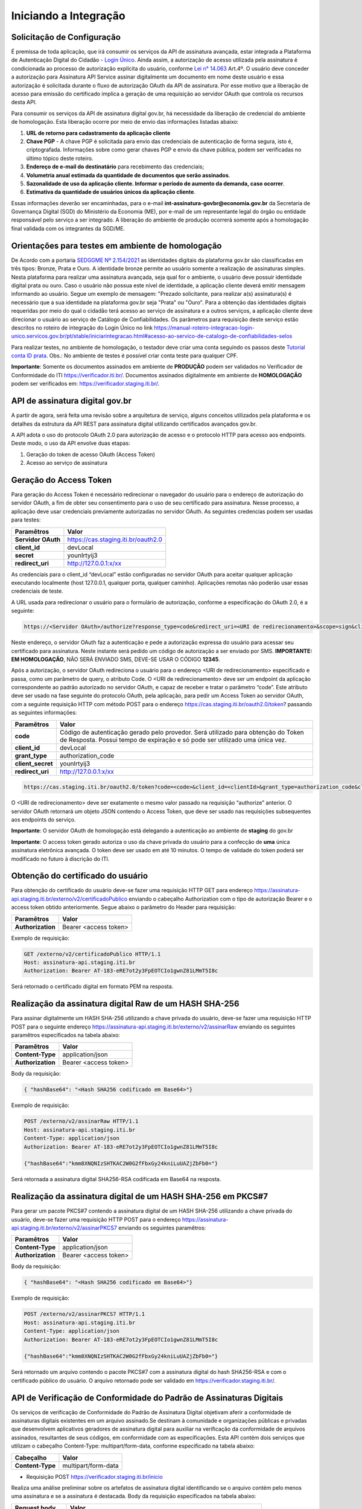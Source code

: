 ﻿Iniciando a Integração
================================

Solicitação de Configuração
++++++++++++++++++++++++++++++++

É premissa de toda aplicação, que irá consumir os serviços da API de assinatura avançada, estar integrada a Plataforma de Autenticação Digital do Cidadão -  `Login Único`_. Ainda assim, a autorização de acesso utilizada pela assinatura é condicionada ao processo de autorização explícita do usuário, conforme `Lei n° 14.063`_ Art.4º. O usuário deve conceder a autorização para Assinatura API Service assinar digitalmente um documento em nome deste usuário e essa autorização é solicitada durante o fluxo de autorização OAuth da API de assinatura. Por esse motivo que a liberação de acesso para emissão do certificado implica a geração de uma requisição ao servidor OAuth que controla os recursos desta API. 

Para consumir os serviços da API de assinatura digital gov.br, há necessidade da liberação de credencial do ambiente de homologação. Esta liberação ocorre por meio de envio das informações listadas abaixo: 

1. **URL de retorno para cadastramento da aplicação cliente**
2. **Chave PGP** - A chave PGP é solicitada para envio das credenciais de autenticação de forma segura, isto é, criptografada. Informações sobre como gerar chaves PGP e envio da chave pública, podem ser verificadas no último tópico deste roteiro.
3. **Endereço de e-mail do destinatário** para recebimento das credenciais; 
4. **Volumetria anual estimada da quantidade de documentos que serão assinados**. 
5. **Sazonalidade de uso da aplicação cliente. Informar o período de aumento da demanda, caso ocorrer**.
6. **Estimativa da quantidade de usuários únicos da aplicação cliente**.

Essas informações deverão ser encaminhadas, para o e-mail **int-assinatura-govbr@economia.gov.br** da Secretaria de Governança Digital (SGD) do Ministério da Economia (ME), por e-mail de um representante legal do órgão ou entidade responsável pelo serviço a ser integrado. A liberação do ambiente de produção ocorrerá somente após a homologação final validada com os integrantes da SGD/ME. 

Orientações para testes em ambiente de homologação 
+++++++++++++++++++++++++++++++++++++++++++++++++++

De Acordo com a portaria `SEDGGME Nº 2.154/2021`_ as identidades digitais da plataforma gov.br são classificadas em três tipos: Bronze, Prata e Ouro. A identidade bronze permite ao usuário somente a realização de assinaturas simples. Nesta plataforma para realizar uma assinatura avançada, seja qual for o ambiente, o usuário deve possuir identidade digital prata ou ouro. Caso o usuário não possua este nível de identidade, a aplicação cliente deverá emitir mensagem informando ao usuário. Segue um exemplo de mensagem:                             
"Prezado solicitante, para realizar a(s) assinatura(s) é necessário que a sua identidade na plataforma gov.br seja "Prata" ou "Ouro". Para a obtenção das identidades digitais requeridas por meio do qual o cidadão terá acesso ao serviço de assinatura e a outros serviços, a aplicação cliente deve direcionar o usuário ao serviço de Catálogo de Confiabilidades. Os parâmetros para requisição deste serviço estão descritos no roteiro de integração do Login Único no link https://manual-roteiro-integracao-login-unico.servicos.gov.br/pt/stable/iniciarintegracao.html#acesso-ao-servico-de-catalogo-de-confiabilidades-selos

Para realizar testes, no ambiente de homologação, o testador deve criar uma conta seguindo os passos deste `Tutorial conta ID prata <https://github.com/servicosgovbr/manual-integracao-assinatura-eletronica/raw/main/arquivos/Tutorial%20-%20ID%20Prata.pdf>`_. Obs.: No ambiente de testes é possível criar conta teste para qualquer CPF. 

**Importante**: Somente os documentos assinados em ambiente de **PRODUÇÃO** podem ser validados no Verificador de Conformidade do ITI https://verificador.iti.br/. Documentos assinados digitalmente em ambiente de **HOMOLOGAÇÃO** podem ser verificados em: https://verificador.staging.iti.br/. 

API de assinatura digital gov.br
++++++++++++++++++++++++++++++++

A partir de agora, será feita uma revisão sobre a arquitetura de serviço, alguns conceitos utilizados pela plataforma e os detalhes da estrutura da API REST para assinatura digital utilizando certificados avançados gov.br.

A API adota o uso do protocolo OAuth 2.0 para autorização de acesso e o protocolo HTTP para acesso aos endpoints. Deste modo, o uso da API envolve duas etapas:

1. Geração do token de acesso OAuth (Access Token)

2. Acesso ao serviço de assinatura

Geração do Access Token
+++++++++++++++++++++++

Para geração do Access Token é necessário redirecionar o navegador do usuário para o endereço de autorização do servidor OAuth, a fim de obter seu consentimento para o uso de seu certificado para assinatura. Nesse processo, a aplicação deve usar credenciais previamente autorizadas no servidor OAuth. As seguintes credencias podem ser usadas para testes:

==================  ======================================================================
**Paramêtros**  	**Valor**
------------------  ----------------------------------------------------------------------
**Servidor OAuth**  https://cas.staging.iti.br/oauth2.0
**client_id**       devLocal
**secret**          younIrtyij3
**redirect_uri**    http://127.0.0.1:x/xx
==================  ======================================================================

As credenciais para o client_id “devLocal” estão configuradas no servidor OAuth para aceitar qualquer aplicação executando localmente (host 127.0.0.1, qualquer porta, qualquer caminho). Aplicações remotas não poderão usar essas credenciais de teste.

A URL usada para redirecionar o usuário para o formulário de autorização, conforme a especificação do OAuth 2.0, é a seguinte:

.. code-block:: console

	https://<Servidor OAuth>/authorize?response_type=code&redirect_uri=<URI de redirecionamento>&scope=sign&client_id=<client_id>

Neste endereço, o servidor OAuth faz a autenticação e pede a autorização expressa do usuário para acessar seu certificado para assinatura. Neste instante será pedido um código de autorização a ser enviado por SMS. **IMPORTANTE: EM HOMOLOGAÇÃO**, NÃO SERÁ ENVIADO SMS, DEVE-SE USAR O CÓDIGO **12345**.

Após a autorização, o servidor OAuth redireciona o usuário para o endereço <URI de redirecionamento> especificado e passa, como um parâmetro de query, o atributo Code. O <URI de redirecionamento> deve ser um endpoint da aplicação correspondente ao padrão autorizado no servidor OAuth, e capaz de receber e tratar o parâmetro “code”. Este atributo deve ser usado na fase seguinte do protocolo OAuth, pela aplicação, para pedir um Access Token ao servidor OAuth, com a seguinte requisição HTTP com método POST para o endereço https://cas.staging.iti.br/oauth2.0/token? passando as seguintes informações:

==================  ======================================================================
**Paramêtros**  	**Valor**
------------------  ----------------------------------------------------------------------
**code**            Código de autenticação gerado pelo provedor. Será utilizado para obtenção do Token de Resposta. Possui tempo de expiração e só pode ser utilizado uma única vez.
**client_id**       devLocal
**grant_type**      authorization_code
**client_secret**	younIrtyij3
**redirect_uri**    http://127.0.0.1:x/xx
==================  ======================================================================

.. code-block:: console

	https://cas.staging.iti.br/oauth2.0/token?code=<code>&client_id=<clientId>&grant_type=authorization_code&client_secret=<secret>&redirect_uri=<URI de redirecionamento>

O <URI de redirecionamento> deve ser exatamente o mesmo valor passado na requisição “authorize” anterior. O servidor OAuth retornará um objeto JSON contendo o Access Token, que deve ser usado nas requisições subsequentes aos endpoints do serviço.

**Importante**: O servidor OAuth de homologação está delegando a autenticação ao ambiente de **staging** do gov.br

**Importante**: O access token gerado autoriza o uso da chave privada do usuário para a confecção de **uma** única assinatura eletrônica avançada. O token deve ser usado em até 10 minutos. O tempo de validade do token poderá ser modificado no futuro à discrição do ITI.

Obtenção do certificado do usuário
++++++++++++++++++++++++++++++++++

Para obtenção do certificado do usuário deve-se fazer uma requisição HTTP GET para endereço https://assinatura-api.staging.iti.br/externo/v2/certificadoPublico enviando o cabeçalho Authorization com o tipo de autorização Bearer e o access token obtido anteriormente. Segue abaixo o parâmetro do Header para requisição:

==================  ======================================================================
**Paramêtros**  	**Valor**
------------------  ----------------------------------------------------------------------
**Authorization**   Bearer <access token>
==================  ======================================================================

Exemplo de requisição:

.. code-block:: console

		GET /externo/v2/certificadoPublico HTTP/1.1
		Host: assinatura-api.staging.iti.br 
		Authorization: Bearer AT-183-eRE7ot2y3FpEOTCIo1gwnZ81LMmT5I8c

Será retornado o certificado digital em formato PEM na resposta.

Realização da assinatura digital Raw de um HASH SHA-256
+++++++++++++++++++++++++++++++++++++++++++++++++++++++

Para assinar digitalmente um HASH SHA-256 utilizando a chave privada do usuário, deve-se fazer uma requisição HTTP POST para o seguinte endereço https://assinatura-api.staging.iti.br/externo/v2/assinarRaw enviando os seguintes paramêtros especificados na tabela abaixo:

==================  ======================================================================
**Paramêtros**  	**Valor**
------------------  ----------------------------------------------------------------------
**Content-Type**    application/json       
**Authorization**   Bearer <access token>
==================  ======================================================================

Body da requisição:

.. code-block:: JSON

	{ "hashBase64": "<Hash SHA256 codificado em Base64>"} 

Exemplo de requisição:

.. code-block:: console

		POST /externo/v2/assinarRaw HTTP/1.1
		Host: assinatura-api.staging.iti.br 
		Content-Type: application/json	
		Authorization: Bearer AT-183-eRE7ot2y3FpEOTCIo1gwnZ81LMmT5I8c

		{"hashBase64":"kmm8XNQNIzSHTKAC2W0G2fFbxGy24kniLuUAZjZbFb0="}


Será retornada a assinatura digital SHA256-RSA codificada em Base64 na resposta.

Realização da assinatura digital de um HASH SHA-256 em PKCS#7
+++++++++++++++++++++++++++++++++++++++++++++++++++++++++++++

Para gerar um pacote PKCS#7 contendo a assinatura digital de um HASH SHA-256 utilizando a chave privada do usuário, deve-se fazer uma requisição HTTP POST para o endereço https://assinatura-api.staging.iti.br/externo/v2/assinarPKCS7 enviando os seguintes paramêtros:

==================  ======================================================================
**Paramêtros**  	**Valor**
------------------  ----------------------------------------------------------------------
**Content-Type**    application/json       
**Authorization**   Bearer <access token>
==================  ======================================================================

Body da requisição:

.. code-block:: JSON

	{ "hashBase64": "<Hash SHA256 codificado em Base64>"} 

Exemplo de requisição:

.. code-block:: console

		POST /externo/v2/assinarPKCS7 HTTP/1.1
		Host: assinatura-api.staging.iti.br 
		Content-Type: application/json	
		Authorization: Bearer AT-183-eRE7ot2y3FpEOTCIo1gwnZ81LMmT5I8c

		{"hashBase64":"kmm8XNQNIzSHTKAC2W0G2fFbxGy24kniLuUAZjZbFb0="}

Será retornado um arquivo contendo o pacote PKCS#7 com a assinatura digital do hash SHA256-RSA e com o certificado público do usuário. O arquivo retornado pode ser validado em https://verificador.staging.iti.br/.

API de Verificação de Conformidade do Padrão de Assinaturas Digitais
++++++++++++++++++++++++++++++++++++++++++++++++++++++++++++++++++++

Os serviços de verificação de Conformidade do Padrão de Assinatura Digital objetivam aferir a conformidade de assinaturas digitais existentes em um arquivo assinado.Se destinam à comunidade e organizações públicas e privadas que desenvolvem aplicativos geradores de assinatura digital para auxiliar na verificação da conformidade de arquivos assinados, resultantes de seus códigos, em conformidade com as especificações. 
Esta API contém dois serviços que utilizam o cabeçalho Content-Type: multipart/form-data, conforme especificado na tabela abaixo:

==================  ======================================================================
**Cabeçalho**       **Valor**
------------------  ----------------------------------------------------------------------
**Content-Type**    multipart/form-data       
==================  ======================================================================

* Requisição POST https://verificador.staging.iti.br/inicio 

Realiza uma análise preliminar sobre os artefatos de assinatura digital identificando se o arquivo contém pelo menos uma assinatura e se a assinatura é destacada. Body da requisição especificados na tabela abaixo:

=====================  ======================================================================
**Request body**       **Valor**
---------------------  ----------------------------------------------------------------------
**signature_files[]**  Array de arquivos de assinatura  
**detached_files[]**   Array de arquivos assinados - Somente para assinatura detached!
=====================  ======================================================================
         
Exemplo de requisição:

.. code-block:: console

		POST 'https://verificador.staging.iti.br/inicio' \
		--header 'Content-Type: multipart/form-data' \
		--form 'signature_files[]=@"/path/to/file/response.p7s"' \
		--form 'detached_files[]=""'

* Requisição POST https://verificador.staging.iti.br/report 

Realiza a verificação de assinaturas digitais em arquivos retornando o relatório de verificação de assinaturas no formato desejado. Body da requisição especificados na tabela abaixo:

=====================  ======================================================================
**Request body**       **Valor**
---------------------  ----------------------------------------------------------------------
**report_type**        Formato desejado do relatório de saída (json/xml/pdf)  
**signature_files[]**  Array de arquivos de assinatura 
**detached_files[]**   Array de arquivos assinados - Somente para assinatura detached!  
=====================  ======================================================================

**Observação**: O valor de detached_files[] é respectivamente correspondentes às assinaturas em signature_files[]. Utilize apenas se todas as assinaturas em signature_files[] forem destacadas!

Exemplo de requisição:

.. code-block:: console

		POST 'https://verificador.staging.iti.br/report' \
		--header 'Content-Type: multipart/form-data' \
		--form 'report_type="json"' \
		--form 'signature_files[]=@"/path/to/file/response.p7s"' \
		--form 'detached_files[]=""'


Assinaturas PKCS#7 e PDF
+++++++++++++++++++++++++

Existem duas formas principais de assinar um documento PDF:

* Assinatura *detached*
* Assinatura envelopada

A Assinatura *detached* faz uso de dois arquivos: (1) o arquivo PDF a ser assinado; e (2) um arquivo de assinatura (**.p7s**). Nesta modalidade de assinatura, nenhuma informação referente à assinatura é inclusa no PDF. Toda a informação da assinatura está encapsulada no arquivo (.p7s).
Qualquer alteração no PDF irá invalidar a assinatura contida no arquivo no arquivo (.p7s). Para validar esta modalidade de assinatura, é necessário apresentar para o software de verificação os dois arquivos, PDF e (.p7s).

Para realizar esta modalidade de assinatura pela API de assinatura eletrônica avançada, deve-se calcular o hash sha256 sobre todo o arquivo PDF e enviá-lo através da operação **assinarPKCS7** detalhada no tópico anterior. O arquivo binário retornado como resposta desta operação deve ser salvo com a extensão (.p7s).

A assinatura envelopada, por sua vez, inclui dentro do próprio arquivo PDF o pacote de assinatura PKCS#7. Portanto, não há um arquivo de assinatura separado. Para realizar essa modalidade de assinatura deve-se:

1. Preparar o documento de assinatura
2. Calcular quais os *bytes (bytes-ranges)* do arquivo preparado no passo 1 deverão entrar no computo do hash. Diferentemente da assinatura *detached*, o cálculo do hash para assinatura envelopadas em PDF não é o hash SHA256 do documento original (integral). É uma parte do documento preparado no passo 1.
3. Calcular o hash SHA256 desses *bytes* 
4. Submeter o hash SHA256 à operação **assinarPKCS7** desta API.
5. O resultado da operação **assinarPKCS7** deve ser codificado em hexadecimal e embutido no espaço que foi previamente alocado no documento no passo 1.

O detalhamento de como preparar o documento, calcular os *bytes-ranges* utilizados no computo do hash e como embutir o arquivo PKCS7 no arquivo previamente preparado podem ser encontrados na especificação ISO 32000-1:2008. Existem bibliotecas que automatizam esse procedimento de acordo com o padrão (ex: PDFBox para Java e iText para C#).

Exemplo de aplicação
++++++++++++++++++++

Logo abaixo, encontra-se um pequeno exemplo PHP para prova de conceito.

`Download Exemplo PHP <https://github.com/servicosgovbr/manual-integracao-assinatura-eletronica/raw/main/downloadFiles/exemploApiPhpITI.zip>`_

Este exemplo é composto por 3 arquivos:

1. index.php -  Formulário para upload de um arquivo
2. upload.php - Script para recepção de arquivo e cálculo de seu hash SHA256. O Resultado do SHA256 é armazenado na sessão do usuário.
3. assinar.php - Implementação do handshake OAuth, assim como a utilização dos dois endpoints acima. Como resultado, uma página conforme a figura abaixo será apresentada, mostrando o certificado emitido para o usuário autenticado e a assinatura.


.. image:: images/image.png


Para executar o exemplo, é possível utilizar Docker com o comando abaixo:

.. code-block:: console
	
		docker-compose up -d

e acessar o endereço http://127.0.0.1:8080

Como criar um par de chaves PGP
+++++++++++++++++++++++++++++++

**GnuPG para Windows** 

Faça o download do aplicativo Gpg4win em: https://gpg4win.org/download.html
O Gpg4win é um pacote de instalação para qualquer versão do Windows, que inclui o software de criptografia GnuPG. Siga abaixo as instruções detalhadas de como gerar um par de chaves PGP:

1. Após o download, execute a instalação e deixe os seguintes componentes marcados conforme imagem abaixo:

.. image:: images/pgp1.png

2. Concluída a instalação, execute o **Kleopatra** para a criação do par de chaves. Kleopatra é uma ferramenta para gerenciamento de certificados X.509, chaves PGP e também para gerenciamento de certificados de servidores. A janela principal deverá se parecer com a seguinte:

.. image:: images/pgp2.png

3. Para criar novo par de chaves (pública e privada), vá até o item do Menu **Arquivo** → **Novo Par de chaves...** selecione **Criar um par de chaves OpenPGP pessoal**. Na tela seguinte informe os detalhes **Nome** e **Email**, marque a opção para proteger a chave com senha e clique em **Configurações avançadas...**

4. Escolha as opções para o tipo do par de chaves e defina uma data de validade. Esta data pode ser alterada depois. Após confirmação da tela abaixo, abrirá uma janela para informar a senha. O ideal é colocar uma senha forte, que deve conter pelo menos 8 caracteres, 1 digito ou caractere especial.

.. image:: images/pgp3.png

5. Após concluído, o sistema permite o envio da chave pública por email clicando em **Enviar chave pública por e-mail...** ou o usuário tem a opção de clicar em **Terminar** e exportar a chave pública para enviá-la por email posteriormente. Para exportar a chave pública e enviá-la anexo ao email, clique com
botão direito na chave criada e depois clique em **Exportar...**

**GnuPG para Linux** 

Praticamente todas as distribuições do Linux trazem o GnuPG instalado e para criar um par de chaves pública e privada em nome do utilizador 'Fulano de Tal', por exemplo, siga os passos abaixo:


1. Abra o terminal e execute o comando abaixo e informe os dados requisitados (Nome e Email). Se não forem especificados os parâmetros adicionais, o tipo da chave será RSA 3072 bits. Será perguntado uma frase para a senha (frase secreta, memorize-a), basta responder de acordo com o que será pedido.

.. code-block:: console

		$ gpg --gen-key
		
		gpg (GnuPG) 2.2.19; Copyright (C) 2019 Free Software Foundation, Inc.
		This is free software: you are free to change and redistribute it.
		There is NO WARRANTY, to the extent permitted by law.
		gpg: directory '/home/user/.gnupg' created
		gpg: keybox '/home/user/.gnupg/pubring.kbx' created
		Note: Use "gpg --full-generate-key" for a full featured key generation dialog.

	    O GnuPG precisa construir uma ID de usuário para identificar sua chave.

		Nome completo: **Fulano de Tal**
		Endereço de correio eletrônico: **fulanodetal@email.com**
		Você selecionou este identificador de usuário: "Fulano de Tal <fulanodetal@email.com>"
		Change (N)ame, (E)mail, or (O)kay/(Q)uit? O

		gpg: /home/user/.gnupg/trustdb.gpg: banco de dados de confiabilidade criado
        gpg: chave D5882F501CC722AA marcada como plenamente confiável
        gpg: directory '/home/user/.gnupg/openpgp-revocs.d' created
        gpg: revocation certificate stored as '/home/user/.gnupg/openpgprevocs.d/269C3D6B65B150A9B349170D5882F501CC722AA.rev'

		Chaves pública e privada criadas e assinadas.

		pub rsa3072 2021-04-30 [SC] [expira: 2023-04-30] 269C3D6B65B150A9B349170D5882F501CC722AA uid Fulano de Tal <fulanodetal@email.com>
        sub rsa3072 2021-04-30 [E] [expira: 2023-04-30]
		
2. Para enviar um documento ou um e-mail cifrado com sua chave, é necessário que a pessoa tenha a sua chave pública. Partindo do ponto que a pessoa fez um pedido da sua chave pública, então é necessário criar um arquivo
com a chave e passar o arquivo para o solicitante (por exemplo, podemos passar pelo e-mail). Execute o comando abaixo no terminal do Linux para exportar a sua chave para o arquivo **MinhaChave.asc**

.. code-block:: console
	
		$ gpg --export 269C3D6B65B150A9B449170D5882F501CC722AA> MinhaChave.asc

A sequência de números e letras "269C3D6B65B150A9B349170D5882F501CC722AA" é o ID da chave (da chave que criamos aqui no exemplo, substitua pelo seu ID) e **MinhaChave.asc** é o nome do arquivo onde será gravada a chave (pode ser outro nome).
O próximo passo é o envio do arquivo com a chave pública para a pessoa e então ela poderá criptografar um e-mail ou um documento com a sua chave pública. Se foi criptografado com a sua chave pública, somente a sua chave privada será capaz de decodificar o documento e a frase secreta de sua chave será requisitada.

3. Para **decifrar** um documento que foi criptografado com a sua chave pública basta seguir os passos abaixo, substituindo **NomeArquivo.gpg** pelo nome do arquivo cifrado. Será solicitada a frase secreta de sua chave privada. Um arquivo com nome **ArquivoTextoClaro** será criado na mesma pasta. Este arquivo contêm as informações decifradas.		

.. code-block:: console
	
		$ gpg -d NomeArquivo.gpg > ArquivoTextoClaro

		gpg: criptografado com 3072-bit RSA chave, ID 4628820328759F85, criado 2021-04-24 "Fulano de Tal <fulanodetal@email.com>"






.. |site externo| image:: images/site-ext.gif
.. _`codificador para Base64`: https://www.base64decode.org/
.. _`Plano de Integração`: arquivos/Modelo_PlanodeIntegracao_LOGINUNICO_final.doc
.. _`OpenID Connect`: https://openid.net/specs/openid-connect-core-1_0.html#TokenResponse
.. _`auth 2.0 Redirection Endpoint`: https://tools.ietf.org/html/rfc6749#section-3.1.2
.. _`Exemplos de Integração`: exemplointegracao.html
.. _`Design System do Governo Federal`: http://dsgov.estaleiro.serpro.gov.br/ds/componentes/button
.. _`Resultado Esperado do Acesso ao Serviço de Confiabilidade Cadastral (Selos)`: iniciarintegracao.html#resultado-esperado-do-acesso-ao-servico-de-confiabilidade-cadastral-selos
.. _`Resultado Esperado do Acesso ao Serviço de Confiabilidade Cadastral (Categorias)` : iniciarintegracao.html#resultado-esperado-do-acesso-ao-servico-de-confiabilidade-cadastral-categorias
.. _`Documento verificar Código de Compensação dos Bancos` : arquivos/TabelaBacen.pdf
.. _`Login Único`: https://manual-roteiro-integracao-login-unico.servicos.gov.br/pt/stable/index.html
.. _`Lei n° 14.063`: http://www.planalto.gov.br/ccivil_03/_ato2019-2022/2020/lei/L14063.htm
.. _`SEDGGME Nº 2.154/2021`: https://www.in.gov.br/web/dou/-/portaria-sedggme-n-2.154-de-23-de-fevereiro-de-2021-304916270
